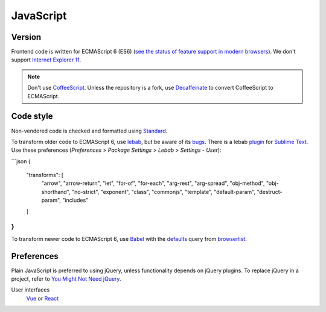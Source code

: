 JavaScript
==========

Version
-------

Frontend code is written for ECMAScript 6 (ES6) (`see the status of feature support in modern browsers <https://kangax.github.io/compat-table/es6/>`__). We don't support `Internet Explorer 11 <https://death-to-ie11.com>`__.

.. note::

   Don't use `CoffeeScript <https://coffeescript.org>`__. Unless the repository is a fork, use `Decaffeinate <https://decaffeinate-project.org>`__ to convert CoffeeScript to ECMAScript.

Code style
----------

Non-vendored code is checked and formatted using `Standard <https://github.com/standard/standard>`__.

To transform older code to ECMAScript 6, use `lebab <https://github.com/lebab/lebab>`__, but be aware of its `bugs <https://github.com/lebab/lebab#unsafe-transforms>`__. There is a lebab `plugin <https://packagecontrol.io/packages/lebab>`__ for `Sublime Text <https://www.sublimetext.com>`__. Use these preferences (*Preferences* > *Package Settings* > *Lebab* > *Settings - User*):

```json
{
  "transforms": [
    "arrow",
    "arrow-return",
    "let",
    "for-of",
    "for-each",
    "arg-rest",
    "arg-spread",
    "obj-method",
    "obj-shorthand",
    "no-strict",
    "exponent",
    "class",
    "commonjs",
    "template",
    "default-param",
    "destruct-param",
    "includes"
  ]
}
```

To transform newer code to ECMAScript 6, use `Babel <https://babeljs.io>`__ with the `defaults <https://babeljs.io/docs/en/babel-preset-env#no-targets>`__ query from `browserlist <https://github.com/browserslist/browserslist>`__.

Preferences
-----------

Plain JavaScript is preferred to using jQuery, unless functionality depends on jQuery plugins. To replace jQuery in a project, refer to `You Might Not Need jQuery <http://youmightnotneedjquery.com>`__.

User interfaces
  `Vue <https://vuejs.org>`__ or `React <https://reactjs.org>`__
